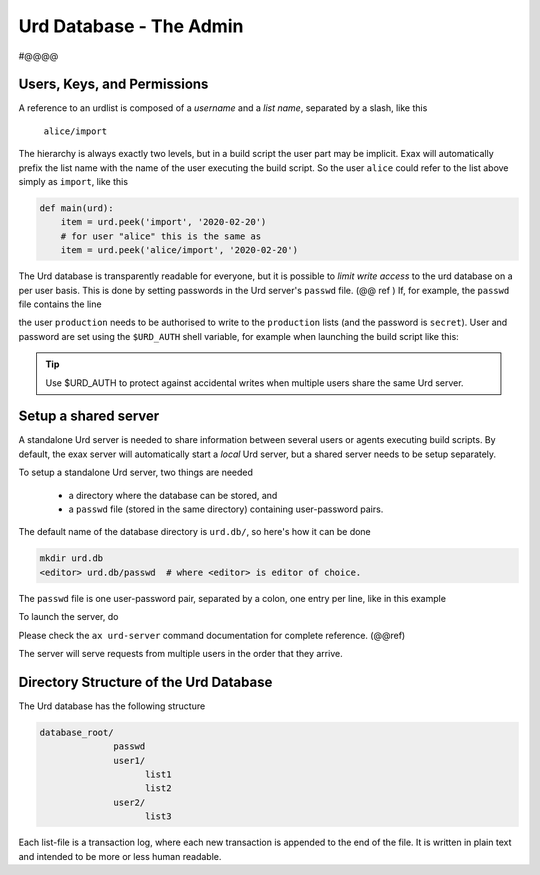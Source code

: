 Urd Database - The Admin
========================

#@@@@

Users, Keys, and Permissions
----------------------------

A reference to an urdlist is composed of a *username* and a *list
name*, separated by a slash, like this

  ``alice/import``

The hierarchy is always exactly two levels, but in a build script the
user part may be implicit.  Exax will automatically prefix the list
name with the name of the user executing the build script.  So the
user ``alice`` could refer to the list above simply as ``import``,
like this

.. code-block::

   def main(urd):
       item = urd.peek('import', '2020-02-20')
       # for user "alice" this is the same as
       item = urd.peek('alice/import', '2020-02-20')


The Urd database is transparently readable for everyone, but it is
possible to *limit write access* to the urd database on a per user
basis.  This is done by setting passwords in the Urd server's
``passwd`` file.  (@@ ref ) If, for example, the ``passwd`` file
contains the line

.. code-block::
  :caption: contents of ``urd.db/passwd``

  production:secret

the user ``production`` needs to be authorised to write to the
``production`` lists (and the password is ``secret``).  User and
password are set using the ``$URD_AUTH`` shell variable, for example
when launching the build script like this:

.. code-block:: sh
  :caption: Run a build script as the user ``production`` with a
            password for urd database authentication.

  URD_AUTH=production:secret ax run productionscript

.. tip :: Use $URD_AUTH to protect against accidental writes when
   multiple users share the same Urd server.



Setup a shared server
---------------------

A standalone Urd server is needed to share information between several
users or agents executing build scripts.  By default, the exax server
will automatically start a *local* Urd server, but a shared server
needs to be setup separately.

To setup a standalone Urd server, two things are needed

  - a directory where the database can be stored, and
  - a ``passwd`` file (stored in the same directory) containing
    user-password pairs.

The default name of the database directory is ``urd.db/``, so here's
how it can be done

.. code-block::
  
  mkdir urd.db
  <editor> urd.db/passwd  # where <editor> is editor of choice.

The ``passwd`` file is one user-password pair, separated by a colon,
one entry per line, like in this example

.. code-block::
   :caption: Example ``passwd`` file.

   ab:absecret
   cd:cdsecret
   sh:shsecret
   prod:productionsecret


To launch the server, do

.. code-block::
  :caption: start a standalone Urd server

  ax urd-server --listen=<[host:]port> --path=<path>

Please check the ``ax urd-server`` command documentation for complete
reference. (@@ref)

The server will serve requests from multiple users in the order that
they arrive.



Directory Structure of the Urd Database
---------------------------------------

The Urd database has the following structure

.. code-block::

  database_root/
                passwd
                user1/
                      list1
                      list2
                user2/
                      list3

Each list-file is a transaction log, where each new transaction is
appended to the end of the file.  It is written in plain text and
intended to be more or less human readable.
